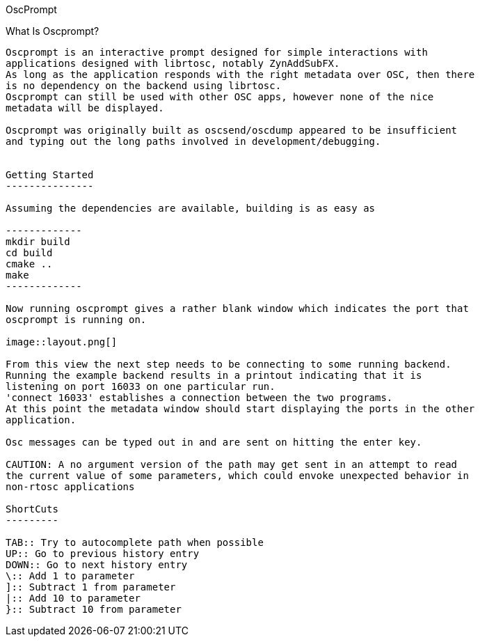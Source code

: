OscPrompt
===========
:Author: Mark McCurry

What Is Oscprompt?
------------------

Oscprompt is an interactive prompt designed for simple interactions with
applications designed with librtosc, notably ZynAddSubFX.
As long as the application responds with the right metadata over OSC, then there
is no dependency on the backend using librtosc.
Oscprompt can still be used with other OSC apps, however none of the nice
metadata will be displayed.

Oscprompt was originally built as oscsend/oscdump appeared to be insufficient
and typing out the long paths involved in development/debugging.


Getting Started
---------------

Assuming the dependencies are available, building is as easy as

-------------
mkdir build
cd build
cmake ..
make
-------------

Now running oscprompt gives a rather blank window which indicates the port that
oscprompt is running on.

image::layout.png[]

From this view the next step needs to be connecting to some running backend.
Running the example backend results in a printout indicating that it is
listening on port 16033 on one particular run.
'connect 16033' establishes a connection between the two programs.
At this point the metadata window should start displaying the ports in the other
application.

Osc messages can be typed out in and are sent on hitting the enter key.

CAUTION: A no argument version of the path may get sent in an attempt to read
the current value of some parameters, which could envoke unexpected behavior in
non-rtosc applications

ShortCuts
---------

TAB:: Try to autocomplete path when possible
UP:: Go to previous history entry
DOWN:: Go to next history entry
\:: Add 1 to parameter
]:: Subtract 1 from parameter
|:: Add 10 to parameter
}:: Subtract 10 from parameter

